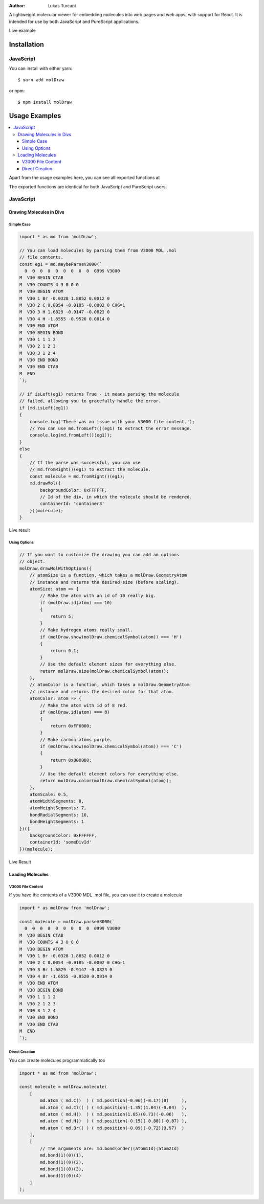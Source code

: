 :author: Lukas Turcani

A lightweight molecular viewer for embedding molecules into
web pages and web apps, with support for React. It is intended for use
by both JavaScript and PureScript applications.


Live example

============
Installation
============

JavaScript
==========

You can install with either yarn::

    $ yarn add molDraw

or npm::

    $ npm install molDraw

==============
Usage Examples
==============

.. contents::
    :local:
    :depth: 4
    :backlinks: none

Apart from the usage examples here, you can see all exported
functions at

The exported functions are identical for both JavaScript and PureScript
users.


JavaScript
==========

Drawing Molecules in Divs
-------------------------

Simple Case
~~~~~~~~~~~


.. code-block:: javascript

    import * as md from 'molDraw';

    // You can load molecules by parsing them from V3000 MDL .mol
    // file contents.
    const eg1 = md.maybeParseV3000(`
      0  0  0  0  0  0  0  0  0  0999 V3000
    M  V30 BEGIN CTAB
    M  V30 COUNTS 4 3 0 0 0
    M  V30 BEGIN ATOM
    M  V30 1 Br -0.0328 1.8852 0.0012 0
    M  V30 2 C 0.0054 -0.0185 -0.0002 0 CHG=1
    M  V30 3 H 1.6829 -0.9147 -0.0823 0
    M  V30 4 H -1.6555 -0.9520 0.0814 0
    M  V30 END ATOM
    M  V30 BEGIN BOND
    M  V30 1 1 1 2
    M  V30 2 1 2 3
    M  V30 3 1 2 4
    M  V30 END BOND
    M  V30 END CTAB
    M  END
    `);

    // if isLeft(eg1) returns True - it means parsing the molecule
    // failed, allowing you to gracefully handle the error.
    if (md.isLeft(eg1))
    {
        console.log('There was an issue with your V3000 file content.');
        // You can use md.fromLeft()(eg1) to extract the error message.
        console.log(md.fromLeft()(eg1));
    }
    else
    {
        // If the parse was successful, you can use
        // md.fromRight()(eg1) to extract the molecule.
        const molecule = md.fromRight()(eg1);
        md.drawMol({
            backgroundColor: 0xFFFFFF,
            // Id of the div, in which the molecule should be rendered.
            containerId: 'container3'
        })(molecule);
    }

Live result

Using Options
~~~~~~~~~~~~~

.. code-block:: javascript

    // If you want to customize the drawing you can add an options
    // object.
    molDraw.drawMolWithOptions({
        // atomSize is a function, which takes a molDraw.GeometryAtom
        // instance and returns the desired size (before scaling).
        atomSize: atom => {
            // Make the atom with an id of 10 really big.
            if (molDraw.id(atom) === 10)
            {
                return 5;
            }
            // Make hydrogen atoms really small.
            if (molDraw.show(molDraw.chemicalSymbol(atom)) === 'H')
            {
                return 0.1;
            }
            // Use the default element sizes for everything else.
            return molDraw.size(molDraw.chemicalSymbol(atom));
        },
        // atomColor is a function, which takes a molDraw.GeometryAtom
        // instance and returns the desired color for that atom.
        atomColor: atom => {
            // Make the atom with id of 8 red.
            if (molDraw.id(atom) === 8)
            {
                return 0xFF0000;
            }
            // Make carbon atoms purple.
            if (molDraw.show(molDraw.chemicalSymbol(atom)) === 'C')
            {
                return 0x800080;
            }
            // Use the default element colors for everything else.
            return molDraw.color(molDraw.chemicalSymbol(atom));
        },
        atomScale: 0.5,
        atomWidthSegments: 8,
        atomHeightSegments: 7,
        bondRadialSegments: 10,
        bondHeightSegments: 1
    })({
        backgroundColor: 0xFFFFFF,
        containerId: 'someDivId'
    })(molecule);


Live Result


Loading Molecules
-----------------

V3000 File Content
~~~~~~~~~~~~~~~~~~

If you have the contents of a V3000 MDL .mol file, you can use it
to create a molecule

.. code-block:: javascript

    import * as molDraw from 'molDraw';

    const molecule = molDraw.parseV3000(`
      0  0  0  0  0  0  0  0  0  0999 V3000
    M  V30 BEGIN CTAB
    M  V30 COUNTS 4 3 0 0 0
    M  V30 BEGIN ATOM
    M  V30 1 Br -0.0328 1.8852 0.0012 0
    M  V30 2 C 0.0054 -0.0185 -0.0002 0 CHG=1
    M  V30 3 Br 1.6829 -0.9147 -0.0823 0
    M  V30 4 Br -1.6555 -0.9520 0.0814 0
    M  V30 END ATOM
    M  V30 BEGIN BOND
    M  V30 1 1 1 2
    M  V30 2 1 2 3
    M  V30 3 1 2 4
    M  V30 END BOND
    M  V30 END CTAB
    M  END
    `);


Direct Creation
~~~~~~~~~~~~~~~

You can create molecules programmatically too

.. code-block:: javascript

    import * as md from 'molDraw';

    const molecule = molDraw.molecule(
        [
            md.atom ( md.C()  ) ( md.position(-0.06)(-0.17)(0)     ),
            md.atom ( md.Cl() ) ( md.position(-1.35)(1.04)(-0.04)  ),
            md.atom ( md.H()  ) ( md.position(1.65)(0.73)(-0.06)   ),
            md.atom ( md.H()  ) ( md.position(-0.15)(-0.88)(-0.87) ),
            md.atom ( md.Br() ) ( md.position(-0.09)(-0.72)(0.97)  )
        ],
        [
            // The arguments are: md.bond(order)(atom1Id)(atom2Id)
            md.bond(1)(0)(1),
            md.bond(1)(0)(2),
            md.bond(1)(0)(3),
            md.bond(1)(0)(4)
        ]
    );
